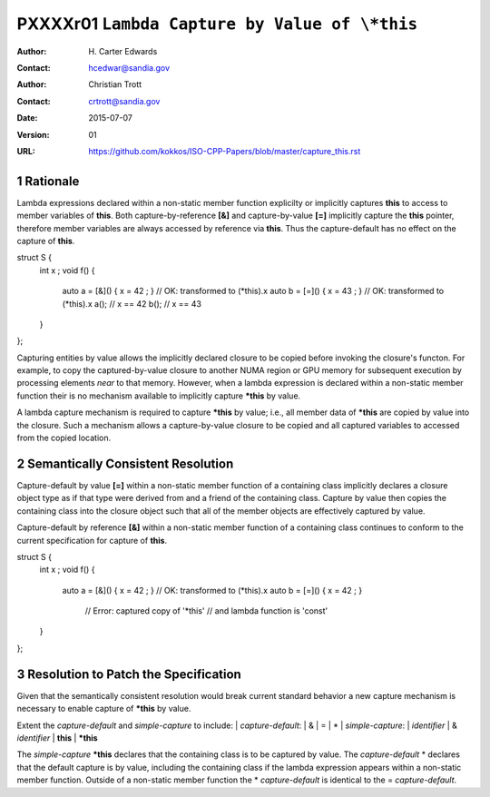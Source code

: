 ===================================================================
PXXXXr01 ``Lambda Capture by Value of \*this``
===================================================================

:Author: H\. Carter Edwards
:Contact: hcedwar@sandia.gov
:Author: Christian Trott
:Contact: crtrott@sandia.gov
:Date: 2015-07-07
:Version: 01
:URL: https://github.com/kokkos/ISO-CPP-Papers/blob/master/capture_this.rst

.. sectnum::

---------
Rationale
---------

Lambda expressions declared within a non-static member function explicilty
or implicitly captures **this** to access to member variables of **this**.
Both capture-by-reference **[&]** and capture-by-value **[=]** implicitly
capture the **this** pointer, therefore member variables are always accessed
by reference via **this**.
Thus the capture-default has no effect on the capture of **this**.

.. code-block:: c++

struct S {
  int x ;
  void f() {
    auto a = [&]() { x = 42 ; } // OK: transformed to (*this).x
    auto b = [=]() { x = 43 ; } // OK: transformed to (*this).x
    a(); // x == 42
    b(); // x == 43
  }
};

.. /*

Capturing entities by value allows the implicitly declared closure to be
copied before invoking the closure's functon.  For example, to copy the
captured-by-value closure to another NUMA region or GPU memory for
subsequent execution by processing elements *near* to that memory.
However, when a lambda expression is declared within a non-static
member function their is no mechanism available to implicitly capture
**\*this** by value.

A lambda capture mechanism is required to capture **\*this** by value;
i.e., all member data of **\*this** are copied by value into the closure.
Such a mechanism allows a capture-by-value closure to be copied and
all captured variables to accessed from the copied location.

----------------------------------
Semantically Consistent Resolution
----------------------------------

Capture-default by value **[=]** within a non-static member function of a
containing class implicitly declares a closure object type as if that
type were derived from and a friend of the containing class.
Capture by value then copies the containing class into the closure object
such that all of the member objects are effectively captured by value.

Capture-default by reference **[&]** within a non-static member function of a
containing class continues to conform to the current specification for
capture of **this**.


.. code-block:: c++

struct S {
  int x ;
  void f() {
    auto a = [&]() { x = 42 ; } // OK: transformed to (*this).x
    auto b = [=]() { x = 42 ; }
      // Error: captured copy of '*this'
      // and lambda function is 'const'
  }
};

.. /*

--------------------------------------
Resolution to Patch the Specification
--------------------------------------

Given that the semantically consistent resolution would break
current standard behavior a new capture mechanism is necessary
to enable capture of **\*this** by value.

Extent the *capture-default* and *simple-capture* to include:
|  *capture-default*:
|     &
|     =
|     *
|  *simple-capture*:
|    *identifier*
|    & *identifier*
|    **this**
|    **\*this**


The *simple-capture* **\*this** declares that the containing
class is to be captured by value.
The *capture-default* \* declares that the default capture
is by value, including the containing class if the lambda
expression appears within a non-static member function.
Outside of a non-static member function the \* *capture-default*
is identical to the = *capture-default*.



